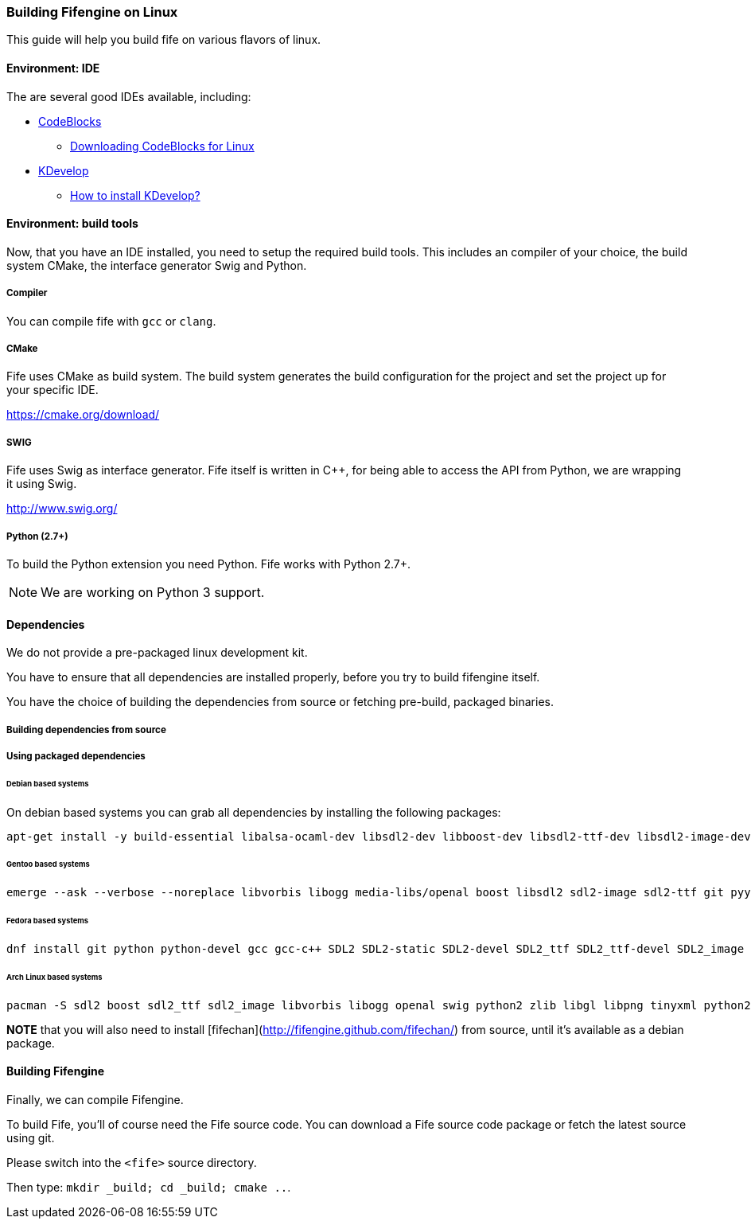 === Building Fifengine on Linux

This guide will help you build fife on various flavors of linux.

==== Environment: IDE

The are several good IDEs available, including:

* http://codeblocks.org[CodeBlocks]
** http://www.codeblocks.org/downloads/26#linux[Downloading CodeBlocks for Linux]
* http://www.kdevelop.org/[KDevelop]
** https://userbase.kde.org/KDevelop/Install#How_to_install_KDevelop[How to install KDevelop?]

==== Environment: build tools

Now, that you have an IDE installed, you need to setup the required build tools.
This includes an compiler of your choice, the build system CMake, the interface generator Swig and Python.

===== Compiler

You can compile fife with `gcc` or `clang`.

===== CMake

Fife uses CMake as build system. The build system generates the build configuration for the project and set the project up for your specific IDE.

https://cmake.org/download/

===== SWIG

Fife uses Swig as interface generator. Fife itself is written in C++, for being able to access the API from Python, we are wrapping it using Swig.

http://www.swig.org/

===== Python (2.7+)

To build the Python extension you need Python. Fife works with Python 2.7+. 

NOTE: We are working on Python 3 support.

==== Dependencies

We do not provide a pre-packaged linux development kit.

You have to ensure that all dependencies are installed properly, before you try to build fifengine itself. 

You have the choice of building the dependencies from source or fetching pre-build, packaged binaries.

===== Building dependencies from source

===== Using packaged dependencies

====== Debian based systems

On debian based systems you can grab all dependencies by installing the following packages: 

[source,bash]
----
apt-get install -y build-essential libalsa-ocaml-dev libsdl2-dev libboost-dev libsdl2-ttf-dev libsdl2-image-dev libvorbis-dev libalut-dev python2.7 python-dev libboost-regex-dev libboost-filesystem-dev libboost-test-dev swig zlib1g-dev libopenal-dev git python-yaml libxcursor1 libxcursor-dev cmake cmake-data libtinyxml-dev
----

====== Gentoo based systems

[source,bash]
----
emerge --ask --verbose --noreplace libvorbis libogg media-libs/openal boost libsdl2 sdl2-image sdl2-ttf git pyyaml dev-lang/swig dev-libs/tinyxml dev-util/cmake
----

====== Fedora based systems

[source,bash]
----
dnf install git python python-devel gcc gcc-c++ SDL2 SDL2-static SDL2-devel SDL2_ttf SDL2_ttf-devel SDL2_image SDL2_image-devel boost boost-devel libvorbis libvorbis-devel libogg libogg-devel openal-soft openal-soft-devel zlib zlib-devel mesa-libGL mesa-libGL-devel mesa-libGLU mesa-libGLU-devel swig libXcursor libXcursor-devel alsa-lib alsa-lib-devel python-alsa PyYAML allegro5 cmake tinyxml-devel libpng libpng-devel
----

====== Arch Linux based systems

[source,bash]
----
pacman -S sdl2 boost sdl2_ttf sdl2_image libvorbis libogg openal swig python2 zlib libgl libpng tinyxml python2-pillow cmake
----

**NOTE** that you will also need to install [fifechan](http://fifengine.github.com/fifechan/) from source, until it's available as a debian package.

==== Building Fifengine

Finally, we can compile Fifengine.

To build Fife, you'll of course need the Fife source code. 
You can download a Fife source code package or fetch the latest source using git.

Please switch into the `<fife>` source directory. 

Then type: `mkdir _build; cd _build; cmake ..`.
